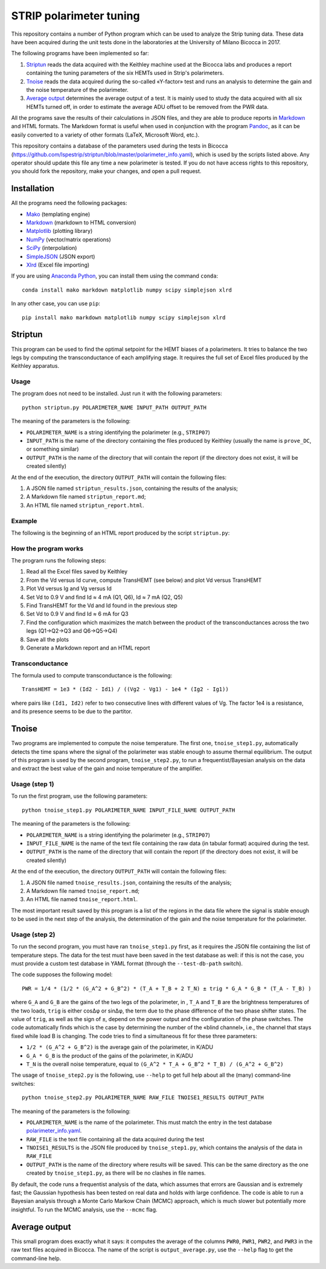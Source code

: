 STRIP polarimeter tuning
========================

This repository contains a number of Python program which can be used to analyze
the Strip tuning data. These data have been acquired during the unit tests done
in the laboratories at the University of Milano Bicocca in 2017. 

The following programs have been implemented so far::

1. `Striptun`_ reads the data acquired with the Keithley machine used at the
   Bicocca labs and produces a report containing the tuning parameters of the six
   HEMTs used in Strip's polarimeters.

2. `Tnoise`_ reads the data acquired during the so-called «Y-factor» test and
   runs an analysis to determine the gain and the noise temperature of the
   polarimeter.

3. `Average output`_ determines the average output of a test. It is mainly used
   to study the data acquired with all six HEMTs turned off, in order to
   estimate the average ADU offset to be removed from the PWR data.

All the programs save the results of their calculations in JSON files, and they
are able to produce reports in `Markdown
<https://daringfireball.net/projects/markdown/>`_ and HTML formats. The Markdown
format is useful when used in conjunction with the program `Pandoc
<http://pandoc.org>`_, as it can be easily converted to a variety of other
formats (LaTeX, Microsoft Word, etc.).

This repository contains a database of the parameters used during the tests in
Bicocca
(https://github.com/lspestrip/striptun/blob/master/polarimeter_info.yaml), which
is used by the scripts listed above. Any operator should update this file any
time a new polarimeter is tested. If you do not have access rights to this
repository, you should fork the repository, make your changes, and open a pull
request.


Installation
------------

All the programs need the following packages:

- `Mako <https://pypi.python.org/pypi/mako>`_ (templating engine)
- `Markdown <https://pypi.python.org/pypi/Markdown>`_ (markdown to HTML conversion)
- `Matplotlib <https://pypi.python.org/pypi/matplotlib>`_ (plotting library)
- `NumPy <https://pypi.python.org/pypi/numpy>`_ (vector/matrix operations)
- `SciPy <https://pypi.python.org/pypi/scipy>`_ (interpolation)
- `SimpleJSON <https://pypi.python.org/pypi/simplejson>`_ (JSON export)
- `Xlrd <https://pypi.python.org/pypi/xlrd>`_ (Excel file importing)

If you are using `Anaconda Python <https://www.anaconda.com/>`_, you can install them 
using the command ``conda``::

    conda install mako markdown matplotlib numpy scipy simplejson xlrd

In any other case, you can use ``pip``::

    pip install mako markdown matplotlib numpy scipy simplejson xlrd

Striptun
--------------

This program can be used to find the optimal setpoint for the HEMT biases of a
polarimeters. It tries to balance the two legs by computing the transconductance
of each amplifying stage. It requires the full set of Excel files produced by the
Keithley apparatus.

Usage
+++++

The program does not need to be installed. Just run it with the following
parameters::

     python striptun.py POLARIMETER_NAME INPUT_PATH OUTPUT_PATH

The meaning of the parameters is the following:

- ``POLARIMETER_NAME`` is a string identifying the polarimeter (e.g., ``STRIP07``)

- ``INPUT_PATH`` is the name of the directory containing the files produced by
  Keithley (usually the name is ``prove_DC``, or something similar)

- ``OUTPUT_PATH`` is the name of the directory that will contain the report (if the
  directory does not exist, it will be created silently)

At the end of the execution, the directory ``OUTPUT_PATH`` will contain the following files:

1. A JSON file named ``striptun_results.json``, containing the results of the analysis;

2. A Markdown file named ``striptun_report.md``;

3. An HTML file named ``striptun_report.html``.


Example
+++++++

The following is the beginning of an HTML report produced by the script ``striptun.py``:

.. image:: striptun_report_example.png


How the program works
+++++++++++++++++++++

The program runs the following steps:

1. Read all the Excel files saved by Keithley

2. From the Vd versus Id curve, compute TransHEMT (see below) and plot Vd versus TransHEMT

3. Plot Vd versus Ig and Vg versus Id

4. Set Vd to 0.9 V and find Id ≈ 4 mA (Q1, Q6), Id ≈ 7 mA (Q2, Q5)

5. Find TransHEMT for the Vd and Id found in the previous step 

6. Set Vd to 0.9 V and find Id ≈ 6 mA for Q3

7. Find the configuration which maximizes the match between the product of the
   transconductances across the two legs (Q1→Q2→Q3 and Q6→Q5→Q4)

8. Save all the plots

9. Generate a Markdown report and an HTML report


Transconductance
++++++++++++++++

The formula used to compute transconductance is the following::

    TransHEMT = 1e3 * (Id2 - Id1) / ((Vg2 - Vg1) - 1e4 * (Ig2 - Ig1))

where pairs like ``(Id1, Id2)`` refer to two consecutive lines with different values of Vg.
The factor 1e4 is a resistance, and its presence seems to be due to the partitor.


Tnoise
------

Two programs are implemented to compute the noise temperature. The first one,
``tnoise_step1.py``, automatically detects the time spans where the signal of
the polarimeter was stable enough to assume thermal equilibrium. The output of
this program is used by the second program, ``tnoise_step2.py``, to run a
frequentist/Bayesian analysis on the data and extract the best value of the
gain and noise temperature of the amplifier.


Usage (step 1)
++++++++++++++

To run the first program, use the following parameters::

     python tnoise_step1.py POLARIMETER_NAME INPUT_FILE_NAME OUTPUT_PATH

The meaning of the parameters is the following:

- ``POLARIMETER_NAME`` is a string identifying the polarimeter (e.g., ``STRIP07``)

- ``INPUT_FILE_NAME`` is the name of the text file containing the raw data (in tabular
  format) acquired during the test.

- ``OUTPUT_PATH`` is the name of the directory that will contain the report (if the
  directory does not exist, it will be created silently)

At the end of the execution, the directory ``OUTPUT_PATH`` will contain the following files:

1. A JSON file named ``tnoise_results.json``, containing the results of the analysis;

2. A Markdown file named ``tnoise_report.md``;

3. An HTML file named ``tnoise_report.html``.

The most important result saved by this program is a list of the regions in the
data file where the signal is stable enough to be used in the next step of the
analysis, the determination of the gain and the noise temperature for the
polarimeter.


Usage (step 2)
++++++++++++++

To run the second program, you must have ran ``tnoise_step1.py`` first, as it requires
the JSON file containing the list of temperature steps. The data for the test must have
been saved in the test database as well: if this is not the case, you must provide a
custom test database in YAML format (through the ``--test-db-path`` switch).

The code supposes the following model::

    PWR = 1/4 * (1/2 * (G_A^2 + G_B^2) * (T_A + T_B + 2 T_N) ± trig * G_A * G_B * (T_A - T_B) )

where ``G_A`` and ``G_B`` are the gains of the two legs of the polarimeter, in ,
``T_A`` and ``T_B`` are the brightness temperatures of the two loads, ``trig``
is either cosΔφ or sinΔφ, the term due to the phase difference of the two phase
shifter states. The value of ``trig``, as well as the sign of ``±``, depend on
the power output and the configuration of the phase switches. The code
automatically finds which is the case by determining the number of the «blind
channel», i.e., the channel that stays fixed while load B is changing. The code
tries to find a simultaneous fit for these three parameters:

- ``1/2 * (G_A^2 + G_B^2)`` is the average gain of the polarimeter, in K/ADU

- ``G_A * G_B`` is the product of the gains of the polarimeter, in K/ADU

- ``T_N`` is the overall noise temperature, equal to ``(G_A^2 * T_A + G_B^2 *
  T_B) / (G_A^2 + G_B^2)``


The usage of ``tnoise_step2.py`` is the following, use ``--help`` to get full
help about all the (many) command-line switches::

    python tnoise_step2.py POLARIMETER_NAME RAW_FILE TNOISE1_RESULTS OUTPUT_PATH

The meaning of the parameters is the following:

- ``POLARIMETER_NAME`` is the name of the polarimeter. This must match the entry
  in the test database `polarimeter_info.yaml
  <https://github.com/lspestrip/striptun/blob/master/polarimeter_info.yaml>`_.

- ``RAW_FILE`` is the text file containing all the data acquired during the test

- ``TNOISE1_RESULTS`` is the JSON file produced by ``tnoise_step1.py``, which
  contains the analysis of the data in ``RAW_FILE``

- ``OUTPUT_PATH`` is the name of the directory where results will be saved. This can
  be the same directory as the one created by ``tnoise_step1.py``, as there will be
  no clashes in file names.

By default, the code runs a frequentist analysis of the data, which assumes that
errors are Gaussian and is extremely fast; the Gaussian hypothesis has been
tested on real data and holds with large confidence. The code is able
to run a Bayesian analysis through a Monte Carlo Markow Chain (MCMC) approach,
which is much slower but potentially more insightful. To run the MCMC analysis,
use the ``--mcmc`` flag.


Average output
--------------

This small program does exactly what it says: it computes the average of the columns
``PWR0``, ``PWR1``, ``PWR2``, and ``PWR3`` in the raw text files acquired in Bicocca.
The name of the script is ``output_average.py``, use the ``--help`` flag to get the
command-line help.
